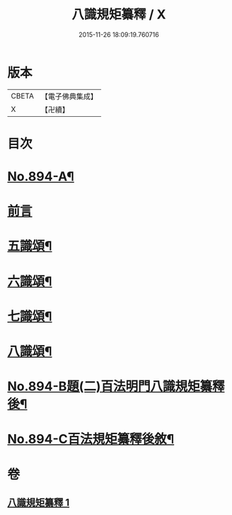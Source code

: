 #+TITLE: 八識規矩纂釋 / X
#+DATE: 2015-11-26 18:09:19.760716
* 版本
 |     CBETA|【電子佛典集成】|
 |         X|【卍續】    |

* 目次
* [[file:KR6n0136_001.txt::001-0425b1][No.894-A¶]]
* [[file:KR6n0136_001.txt::0425c3][前言]]
* [[file:KR6n0136_001.txt::0426c8][五識頌¶]]
* [[file:KR6n0136_001.txt::0429b20][六識頌¶]]
* [[file:KR6n0136_001.txt::0431a4][七識頌¶]]
* [[file:KR6n0136_001.txt::0432c7][八識頌¶]]
* [[file:KR6n0136_001.txt::0434c3][No.894-B題(二)百法明門八識規矩纂釋後¶]]
* [[file:KR6n0136_001.txt::0435a8][No.894-C百法規矩纂釋後敘¶]]
* 卷
** [[file:KR6n0136_001.txt][八識規矩纂釋 1]]
